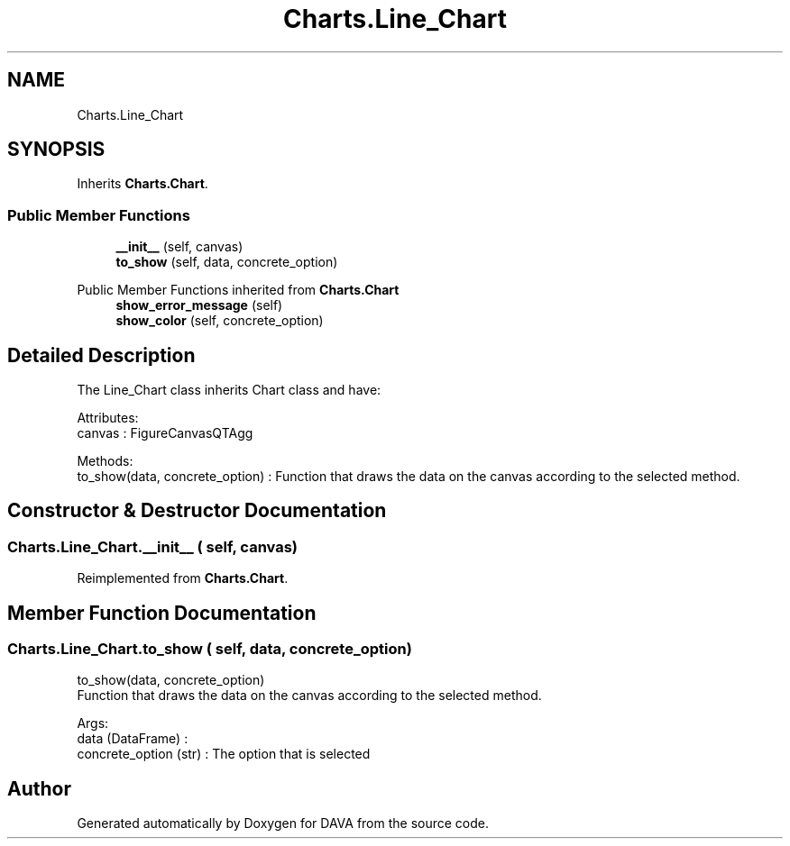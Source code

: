 .TH "Charts.Line_Chart" 3 "DAVA" \" -*- nroff -*-
.ad l
.nh
.SH NAME
Charts.Line_Chart
.SH SYNOPSIS
.br
.PP
.PP
Inherits \fBCharts\&.Chart\fP\&.
.SS "Public Member Functions"

.in +1c
.ti -1c
.RI "\fB__init__\fP (self, canvas)"
.br
.ti -1c
.RI "\fBto_show\fP (self, data, concrete_option)"
.br
.in -1c

Public Member Functions inherited from \fBCharts\&.Chart\fP
.in +1c
.ti -1c
.RI "\fBshow_error_message\fP (self)"
.br
.ti -1c
.RI "\fBshow_color\fP (self, concrete_option)"
.br
.in -1c
.SH "Detailed Description"
.PP 

.PP
.nf
The Line_Chart class inherits Chart class and have:

    Attributes:
        canvas : FigureCanvasQTAgg

    Methods:
       to_show(data, concrete_option) : Function that draws the data on the canvas according to the selected method\&.

.fi
.PP
 
.SH "Constructor & Destructor Documentation"
.PP 
.SS "Charts\&.Line_Chart\&.__init__ ( self,  canvas)"

.PP
Reimplemented from \fBCharts\&.Chart\fP\&.
.SH "Member Function Documentation"
.PP 
.SS "Charts\&.Line_Chart\&.to_show ( self,  data,  concrete_option)"

.PP
.nf
    to_show(data, concrete_option)
    Function that draws the data on the canvas according to the selected method\&.

    Args:
        data (DataFrame) :
        concrete_option (str) : The option that is selected

.fi
.PP
 

.SH "Author"
.PP 
Generated automatically by Doxygen for DAVA from the source code\&.
